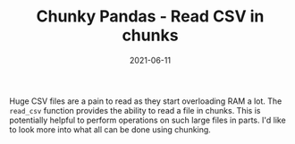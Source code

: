 :PROPERTIES:
:ID:       28d2ab1e-11e9-4897-9bec-0068d086409c
:END:
#+TITLE: Chunky Pandas - Read CSV in chunks
#+DATE: 2021-06-11
#+filetags: python

Huge CSV files are a pain to read as they start overloading RAM a lot. The =read_csv= function provides the ability to read a file in chunks. This is potentially helpful to perform operations on such large files in parts. I'd like to look more into what all can be done using chunking.
